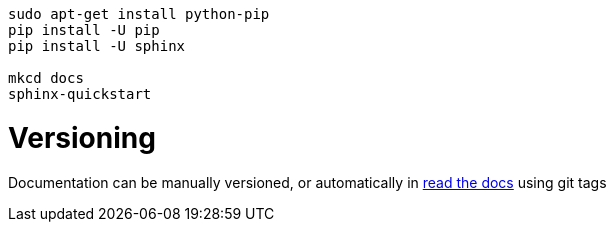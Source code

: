 ```
sudo apt-get install python-pip
pip install -U pip
pip install -U sphinx

mkcd docs
sphinx-quickstart
```

= Versioning

Documentation can be manually versioned, or automatically in http://read-the-docs.readthedocs.io/en/latest/versions.html[read the docs] using git tags
